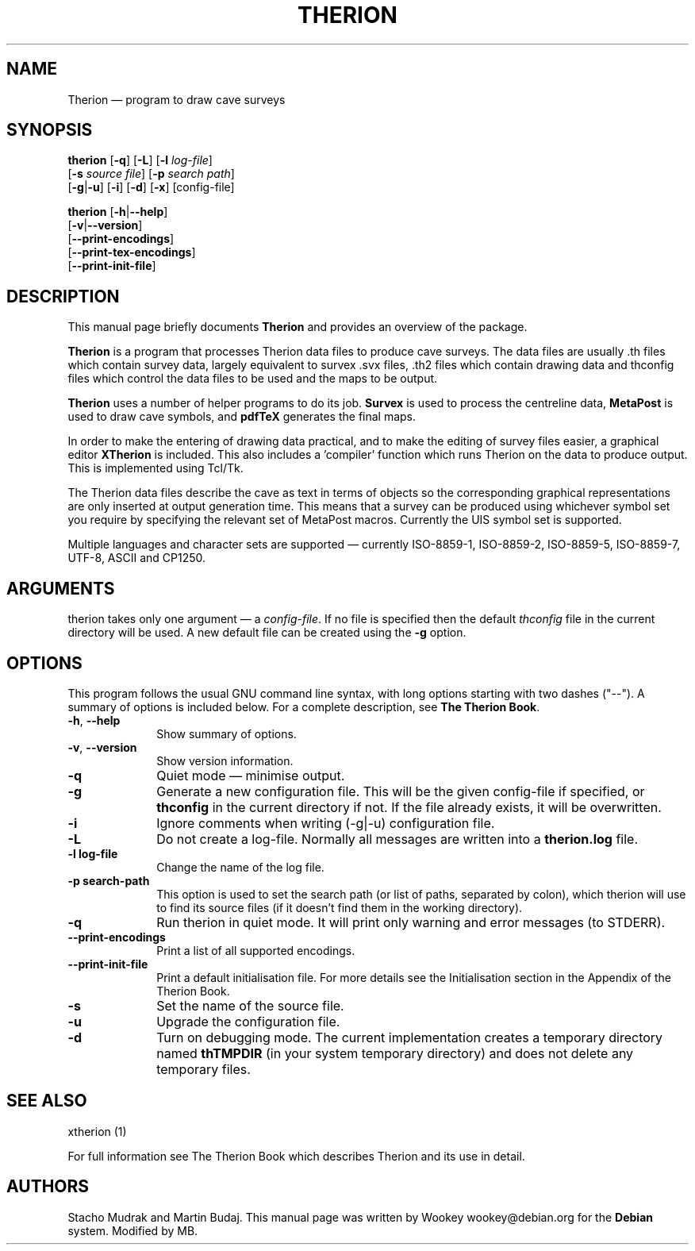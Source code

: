 .TH "THERION" "1" "2003/07/15"
.SH "NAME" 
Therion \(em program to draw cave surveys 
.SH "SYNOPSIS" 
.PP 
\fBtherion\fP [\fB-q\fP] [\fB-L\fP] [\fB-l \fIlog-file\fR]  
        [\fB-s \fIsource file\fR] [\fB-p \fIsearch path\fR]  
        [\fB-g\fP|\fB-u\fP] [\fB-i\fP] [\fB-d\fP] [\fB-x\fP] [config-file]
.PP
\fBtherion\fP [\fB-h\fP|\fB--help\fP]
        [\fB-v\fP|\fB--version\fP]
        [\fB--print-encodings\fP]  
        [\fB--print-tex-encodings\fP]  
        [\fB--print-init-file\fP]  
.SH "DESCRIPTION" 
.PP 
This manual page briefly documents \fBTherion\fP and provides an overview of 
the package. 
.PP 
\fBTherion\fP is a program that processes Therion data files to produce cave 
surveys. The data files are usually .th files which contain survey  
data, largely equivalent to survex .svx files, .th2 files which contain drawing  
data and thconfig files which control the data files to be used and the maps to 
be output.  
.PP 
\fBTherion\fP uses a number of helper programs to do its  
job. \fBSurvex\fP is used to process the centreline data,  
\fBMetaPost\fP is used to draw cave symbols, and  
\fBpdfTeX\fP generates the final maps. 
.PP 
In order to make the entering of drawing data practical, and to make the  
editing of survey files easier, a graphical editor \fBXTherion\fP  
is included. This also includes a 'compiler' function which runs Therion on the  
data to produce output. This is implemented using Tcl/Tk. 
.PP 
The Therion data files describe the cave as text in terms of objects so  
the corresponding graphical representations are only inserted at output generation 
time. This means that a survey can be produced using whichever symbol set you  
require by specifying the relevant set of MetaPost macros. Currently the UIS symbol  
set is supported. 
.PP 
Multiple languages and character sets are supported \(em currently ISO-8859-1,  
ISO-8859-2, ISO-8859-5, ISO-8859-7, UTF-8, ASCII and CP1250. 
.SH "ARGUMENTS" 
.PP 
therion takes only one argument \(em a \fIconfig-file\fP. If no file is 
specified then the default \fIthconfig\fP file in the current directory will 
be used. A new default file can be created using the \fB-g\fP option. 
.SH "OPTIONS" 
.PP 
This program follows the usual GNU command line syntax, 
with long options starting with two dashes ("--").  A summary of 
options is included below.  For a complete description, see 
\fBThe Therion Book\fP. 
.IP "\fB-h\fP, \fB--help\fP" 10 
Show summary of options. 
.IP "\fB-v\fP, \fB--version\fP" 10 
Show version information. 
.IP "\fB-q\fP" 10 
Quiet mode \(em minimise output. 
.IP "\fB-g\fP" 10 
Generate a new configuration file. This will be the given config-file if 
specified, or \fBthconfig\fP in the current directory if not. If the file 
already exists, it will be overwritten. 
.IP "\fB-i\fP" 10 
Ignore comments when writing (-g|-u) configuration file. 
.IP "\fB-L\fP" 10 
Do not create a log-file. Normally all messages are written 
into a \fBtherion.log\fP file. 
.IP "\fB-l log-file\fP" 10 
Change the name of the log file. 
.IP "\fB-p search-path\fP" 10 
This option is used to set the search path (or list of paths,  
separated by colon), which therion will use to find its source 
files (if it doesn't find them in the working directory). 
.IP "\fB-q\fP" 10 
Run therion in quiet mode. It will print only warning 
and error messages (to STDERR). 
.IP "\fB--print-encodings\fP" 10 
Print a list of all supported encodings. 
.IP "\fB--print-init-file\fP" 10 
Print a default initialisation file. For more details 
see the Initialisation section in the Appendix of the Therion Book. 
.IP "\fB-s\fP" 10 
Set the name of the source file. 
.IP "\fB-u\fP" 10 
Upgrade the configuration file. 
.IP "\fB-d\fP" 10 
Turn on debugging mode. The current implementation creates a  
temporary directory named \fBthTMPDIR\fP (in your system temporary  
directory) and does not delete any temporary files. 
.SH "SEE ALSO" 
.PP 
xtherion (1)
.PP 
For full information see The Therion Book which describes Therion and its use 
in detail. 
.SH "AUTHORS" 
.PP 
Stacho Mudrak and Martin Budaj. This manual page was written by Wookey 
wookey@debian.org for the \fBDebian\fP system. Modified by MB.
